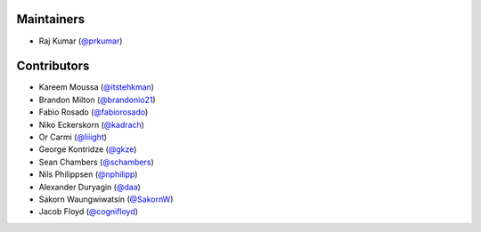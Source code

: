 Maintainers
***********
- Raj Kumar (`@prkumar <https://github.com/prkumar>`_)

Contributors
************
- Kareem Moussa (`@itstehkman <https://github.com/itstehkman>`_)
- Brandon Milton (`@brandonio21 <https://github.com/brandonio21>`_)
- Fabio Rosado (`@fabiorosado <https://github.com/fabiorosado>`_)
- Niko Eckerskorn (`@kadrach <https://github.com/kadrach>`_)
- Or Carmi (`@liiight <https://github.com/liiight>`_)
- George Kontridze (`@gkze <https://github.com/gkze>`_)
- Sean Chambers (`@schambers <https://github.com/schambers>`_)
- Nils Philippsen (`@nphilipp <https://github.com/nphilipp>`_)
- Alexander Duryagin (`@daa <https://github.com/daa>`_)
- Sakorn Waungwiwatsin (`@SakornW <https://github.com/SakornW>`_)
- Jacob Floyd (`@cognifloyd <https://github.com/cognifloyd>`_)
